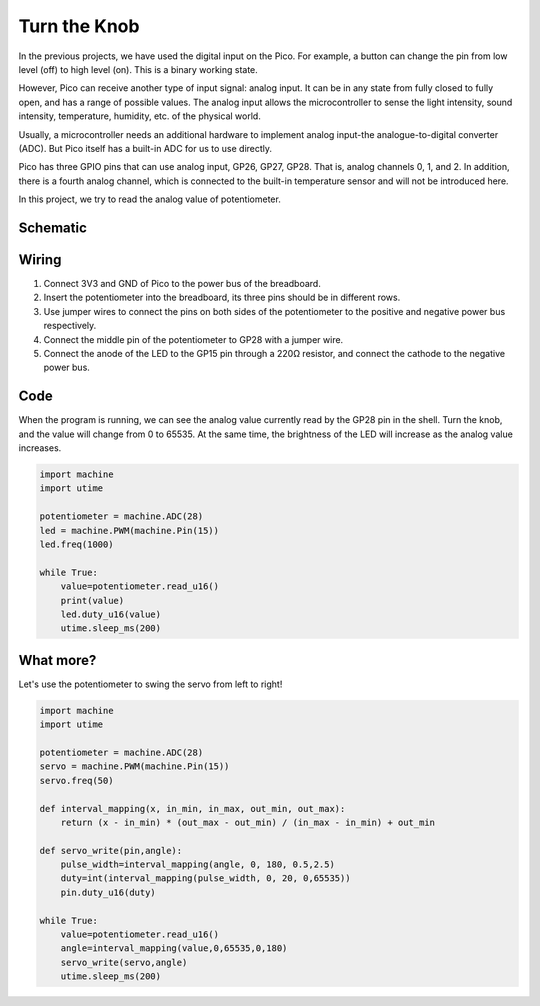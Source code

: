 Turn the Knob
===========================

In the previous projects, we have used the digital input on the Pico.
For example, a button can change the pin from low level (off) to high level (on). This is a binary working state.

However, Pico can receive another type of input signal: analog input.
It can be in any state from fully closed to fully open, and has a range of possible values.
The analog input allows the microcontroller to sense the light intensity, sound intensity, temperature, humidity, etc. of the physical world.

Usually, a microcontroller needs an additional hardware to implement analog input-the analogue-to-digital converter (ADC).
But Pico itself has a built-in ADC for us to use directly.

.. image:: img/pin_pic3.png

Pico has three GPIO pins that can use analog input, GP26, GP27, GP28. That is, analog channels 0, 1, and 2.
In addition, there is a fourth analog channel, which is connected to the built-in temperature sensor and will not be introduced here.

In this project, we try to read the analog value of potentiometer.

Schematic
-----------

.. image:: img/Table_Lamp.png
  :width: 500

Wiring
----------------------------

.. image:: img/wiring_turn_the_knob.png

#. Connect 3V3 and GND of Pico to the power bus of the breadboard.
#. Insert the potentiometer into the breadboard, its three pins should be in different rows.
#. Use jumper wires to connect the pins on both sides of the potentiometer to the positive and negative power bus respectively.
#. Connect the middle pin of the potentiometer to GP28 with a jumper wire.
#. Connect the anode of the LED to the GP15 pin through a 220Ω resistor, and connect the cathode to the negative power bus.


Code
--------------------------------

When the program is running, we can see the analog value currently read by the GP28 pin in the shell. Turn the knob, and the value will change from 0 to 65535.
At the same time, the brightness of the LED will increase as the analog value increases.

.. code-block:: python

    import machine
    import utime

    potentiometer = machine.ADC(28)
    led = machine.PWM(machine.Pin(15))
    led.freq(1000)

    while True:
        value=potentiometer.read_u16()
        print(value)
        led.duty_u16(value)
        utime.sleep_ms(200)

What more?
------------------------
Let's use the potentiometer to swing the servo from left to right!

.. image:: img/12_turn_the_knob2.png
  :width: 450

.. image:: img/wiring_turn_the_knob_2.png

.. code-block:: python

    import machine
    import utime

    potentiometer = machine.ADC(28)    
    servo = machine.PWM(machine.Pin(15))
    servo.freq(50)

    def interval_mapping(x, in_min, in_max, out_min, out_max):
        return (x - in_min) * (out_max - out_min) / (in_max - in_min) + out_min

    def servo_write(pin,angle):
        pulse_width=interval_mapping(angle, 0, 180, 0.5,2.5)
        duty=int(interval_mapping(pulse_width, 0, 20, 0,65535))
        pin.duty_u16(duty)

    while True:
        value=potentiometer.read_u16()
        angle=interval_mapping(value,0,65535,0,180)
        servo_write(servo,angle)
        utime.sleep_ms(200)



